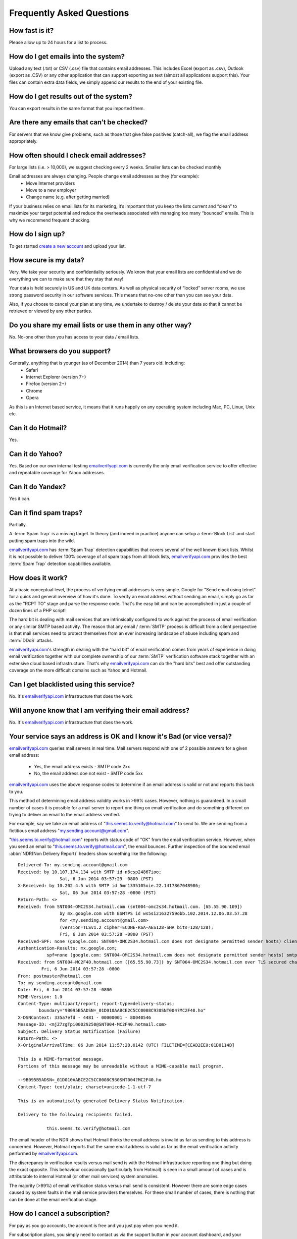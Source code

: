 .. _emailverifyapi.com: https://upload.emailverifyapi.com

Frequently Asked Questions
==========================

How fast is it?
---------------
Please allow up to 24 hours for a list to process.

How do I get emails into the system?
------------------------------------
Upload any text (.txt) or CSV (.csv) file that contains email addresses. This includes Excel (export as .csv), Outlook (export as .CSV) or any other application that can support exporting as text (almost all applications support this). Your files can contain extra data fields, we simply append our results to the end of your existing file.

How do I get results out of the system?
---------------------------------------
You can export results in the same format that you imported them.

Are there any emails that can’t be checked?
-------------------------------------------
For servers that we know give problems, such as those that give false positives (catch-all), we flag the email address appropriately.

How often should I check email addresses?
-----------------------------------------
For large lists (i.e. > 10,000), we suggest checking every 2 weeks. Smaller lists can be checked monthly

Email addresses are always changing. People change email addresses as they (for example):
 * Move Internet providers
 * Move to a new employer
 * Change name (e.g. after getting married)

If your business relies on email lists for its marketing, it’s important that you keep the lists current and “clean” to maximize your target potential and reduce the overheads associated with managing too many “bounced” emails. This is why we recommend frequent checking.

How do I sign up?
-----------------
To get started `create a new account <https://upload.emailverifyapi.com/index.php>`_ and upload your list.

How secure is my data?
----------------------
Very. We take your security and confidentiality seriously. We know that your email lists are confidential and we do everything we can to make sure that they stay that way!

Your data is held securely in US and UK data centers. As well as physical security of “locked” server rooms, we use strong password security in our software services. This means that no-one other than you can see your data.

Also, if you choose to cancel your plan at any time, we undertake to destroy / delete your data so that it cannot be retrieved or viewed by any other parties.

Do you share my email lists or use them in any other way?
---------------------------------------------------------
No. No-one other than you has access to your data / email lists.

What browsers do you support?
-----------------------------
Generally, anything that is younger (as of December 2014) than 7 years old. Including:
 * Safari
 * Internet Explorer (version 7+)
 * Firefox (version 2+)
 * Chrome
 * Opera
 
As this is an Internet based service, it means that it runs happily on any operating system including Mac, PC, Linux, Unix etc.

Can it do Hotmail?
------------------
Yes.

Can it do Yahoo?
----------------
Yes. Based on our own internal testing `emailverifyapi.com`_ is currently the only email verification service to offer effective and repeatable coverage for Yahoo addresses.

Can it do Yandex?
-----------------
Yes it can.

Can it find spam traps?
-----------------------
Partially.

A :term:`Spam Trap` is a moving target. In theory (and indeed in practice) anyone can setup a :term:`Block List` and start putting spam traps into the wild.

`emailverifyapi.com`_ has :term:`Spam Trap` detection capabilities that covers several of the well known block lists. Whilst it is not possible to deliver 100% coverage of all spam traps from all block lists, `emailverifyapi.com`_ provides the best :term:`Spam Trap` detection capabilities available.

How does it work?
-----------------
At a basic conceptual level, the process of verifying email addresses is very simple. Google for \"Send email using telnet\" for a quick and general overview of how it's done. To verify an email address without sending an email, simply go as far as the \"RCPT TO\" stage and parse the response code. That's the easy bit and can be accomplished in just a couple of dozen lines of a PHP script!

The hard bit is dealing with mail services that are intrinsically configured to work against the process of email verification or any similar SMTP based activity. The reason that any email / :term:`SMTP` process is difficult from a client perspective is that mail services need to protect themselves from an ever increasing landscape of abuse including spam and :term:`DDoS` attacks.

`emailverifyapi.com`_'s strength in dealing with the \"hard bit\" of email verification comes from years of experience in doing email verification together with our complete ownership of our :term:`SMTP` verification software stack together with an extensive cloud based infrastructure. That's why `emailverifyapi.com`_ can do the \"hard bits\" best and offer outstanding coverage on the more difficult domains such as Yahoo and Hotmail.

Can I get blacklisted using this service?
-----------------------------------------
No. It's `emailverifyapi.com`_ infrastructure that does the work.

Will anyone know that I am verifying their email address?
---------------------------------------------------------
No. It's `emailverifyapi.com`_ infrastructure that does the work.

Your service says an address is OK and I know it's Bad (or vice versa)?
-----------------------------------------------------------------------
`emailverifyapi.com`_ queries mail servers in real time. Mail servers respond with one of 2 possible answers for a given email address:

 * Yes, the email address exists - SMTP code 2xx
 * No, the email address doe not exist - SMTP code 5xx

`emailverifyapi.com`_ uses the above response codes to determine if an email address is valid or not and reports this back to you.

This method of determining email address validity works in >99% cases. However, nothing is guaranteed. In a small number of cases it is possible for a mail server to report one thing on email verification and do something different on trying to deliver an email to the email address verified.

For example, say we take an email address of "this.seems.to.verify@hotmail.com" to send to. We are sending from a fictitious email address "my.sending.account@gmail.com".

"this.seems.to.verify@hotmail.com" reports with status code of "OK" from the email verification service. However, when you send an email to "this.seems.to.verify@hotmail.com", the email bounces. 
Further inspection of the bounced email :abbr:`NDR(Non Delivery Report)` headers show something like the following:

:: 

	Delivered-To: my.sending.account@gmail.com
	Received: by 10.107.174.134 with SMTP id n6csp24867ioo;
			Sat, 6 Jun 2014 03:57:29 -0800 (PST)
	X-Received: by 10.202.4.5 with SMTP id 5mr1335105oie.22.1417867048986;
			Sat, 06 Jun 2014 03:57:28 -0800 (PST)
	Return-Path: <>
	Received: from SNT004-OMC2S34.hotmail.com (snt004-omc2s34.hotmail.com. [65.55.90.109])
			by mx.google.com with ESMTPS id ws5si21632759obb.102.2014.12.06.03.57.28
			for <my.sending.account@gmail.com>
			(version=TLSv1.2 cipher=ECDHE-RSA-AES128-SHA bits=128/128);
			Fri, 6 Jun 2014 03:57:28 -0800 (PST)
	Received-SPF: none (google.com: SNT004-OMC2S34.hotmail.com does not designate permitted sender hosts) client-ip=65.55.90.109;
	Authentication-Results: mx.google.com;
		   spf=none (google.com: SNT004-OMC2S34.hotmail.com does not designate permitted sender hosts) smtp.mail=
	Received: from SNT004-MC2F40.hotmail.com ([65.55.90.73]) by SNT004-OMC2S34.hotmail.com over TLS secured channel with Microsoft SMTPSVC(7.5.7601.22751);
		 Fri, 6 Jun 2014 03:57:28 -0800
	From: postmaster@hotmail.com
	To: my.sending.account@gmail.com
	Date: Fri, 6 Jun 2014 03:57:28 -0800
	MIME-Version: 1.0
	Content-Type: multipart/report; report-type=delivery-status;
		boundary="9B095B5ADSN=_01D010AABCE2C5CC0008C930SNT004?MC2F40.ho"
	X-DSNContext: 335a7efd - 4481 - 00000001 - 80040546
	Message-ID: <mjZ7zgTpi00029250@SNT004-MC2F40.hotmail.com>
	Subject: Delivery Status Notification (Failure)
	Return-Path: <>
	X-OriginalArrivalTime: 06 Jun 2014 11:57:28.0142 (UTC) FILETIME=[CEAD2EE0:01D0114B]

	This is a MIME-formatted message.  
	Portions of this message may be unreadable without a MIME-capable mail program.

	--9B095B5ADSN=_01D010AABCE2C5CC0008C930SNT004?MC2F40.ho
	Content-Type: text/plain; charset=unicode-1-1-utf-7

	This is an automatically generated Delivery Status Notification.

	Delivery to the following recipients failed.

		   this.seems.to.verify@hotmail.com


The email header of the NDR shows that Hotmail thinks the email address is invalid as far as sending to this address is concerned. 
However, Hotmail reports that the same email address is valid as far as the email verification activity performed by `emailverifyapi.com`_.

The discrepancy in verification results versus mail send is with the Hotmail infrastructure reporting one thing but doing the exact opposite. 
This behaviour occasionally (particularly from Hotmail) is seen in a small amount of cases and is attributable to internal Hotmail (or other mail services) system anomalies.

The majority (>99%) of email verification status versus mail send is consistent. However there are some edge cases caused by system faults in the mail service providers themselves. 
For these small number of cases, there is nothing that can be done at the email verification stage.

How do I cancel a subscription?
-------------------------------
For pay as you go accounts, the account is free and you just pay when you need it.

For subscription plans, you simply need to contact us via the support button in your account dashboard, and your cancellation will take effect at the end of the month. Please note that subscription plans have a minimum 2 month period, after that you can cancel at any time.

Our service is so good that we hope that you won’t need to cancel! However, if you do, we are proud of our simple cancellation process. Unlike many other companies, there are no hassles with fine print and tricky notice periods.

Once you’ve cancelled your service, we’ll disable your account and make sure that all your data is securely disposed of (deleted).

I have received *x* percentage of bounce backs using emails you verified
------------------------------------------------------------------------
If you experienced a large number of :abbr:`NDRs(Non Delivery Reports)` using email addresses that were verified OK by our service there 
may have been an issue with your Email Service Provider (ESP) or the target mail server.

Due to the nature of our verification process a mail box reported as OK can definitely accept incoming emails. This is due to a target 
mail server existing, the server not being a catch all and the mail box accepting incoming mail.

If you experience a bounce back with your validated OK email addresses, there has likely been a fault with your ESP or on the target mail 
server. We are happy to work with customers and their ESPs in order to resolve such issues.